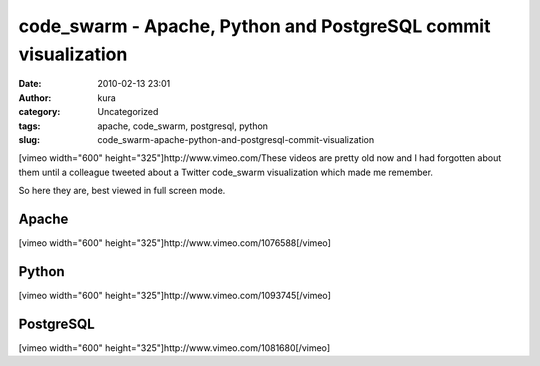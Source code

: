 code_swarm - Apache, Python and PostgreSQL commit visualization
###############################################################
:date: 2010-02-13 23:01
:author: kura
:category: Uncategorized
:tags: apache, code_swarm, postgresql, python
:slug: code_swarm-apache-python-and-postgresql-commit-visualization

[vimeo width="600" height="325"]http://www.vimeo.com/These videos are
pretty old now and I had forgotten about them until a colleague tweeted
about a Twitter code\_swarm visualization which made me remember.

So here they are, best viewed in full screen mode.

Apache
------

[vimeo width="600" height="325"]http://www.vimeo.com/1076588[/vimeo]

Python
------

[vimeo width="600" height="325"]http://www.vimeo.com/1093745[/vimeo]

PostgreSQL
----------

[vimeo width="600" height="325"]http://www.vimeo.com/1081680[/vimeo]
